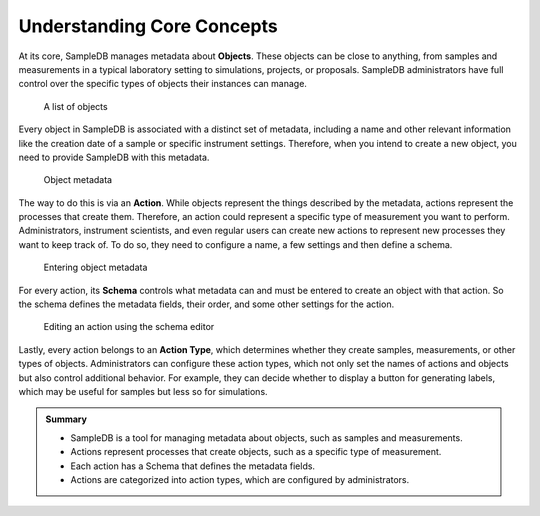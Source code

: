 .. _core_concepts_tutorial:

Understanding Core Concepts
===========================

At its core, SampleDB manages metadata about **Objects**. These objects can be close to anything, from samples and measurements in a typical laboratory setting to simulations, projects, or proposals. SampleDB administrators have full control over the specific types of objects their instances can manage.

.. figure:: ../static/img/generated/object_list.png
    :alt: A list of objects

    A list of objects

Every object in SampleDB is associated with a distinct set of metadata, including a name and other relevant information like the creation date of a sample or specific instrument settings. Therefore, when you intend to create a new object, you need to provide SampleDB with this metadata.

.. figure:: ../static/img/generated/object_data.png
    :alt: Object metadata

    Object metadata

The way to do this is via an **Action**. While objects represent the things described by the metadata, actions represent the processes that create them. Therefore, an action could represent a specific type of measurement you want to perform. Administrators, instrument scientists, and even regular users can create new actions to represent new processes they want to keep track of. To do so, they need to configure a name, a few settings and then define a schema.

.. figure:: ../static/img/generated/create_object_form.png
    :alt: Entering object metadata

    Entering object metadata

For every action, its **Schema** controls what metadata can and must be entered to create an object with that action. So the schema defines the metadata fields, their order, and some other settings for the action.

.. figure:: ../static/img/generated/schema_editor2.png
    :alt: Editing an action using the schema editor

    Editing an action using the schema editor

Lastly, every action belongs to an **Action Type**, which determines whether they create samples, measurements, or other types of objects. Administrators can configure these action types, which not only set the names of actions and objects but also control additional behavior. For example, they can decide whether to display a button for generating labels, which may be useful for samples but less so for simulations.


.. admonition:: Summary

  - SampleDB is a tool for managing metadata about objects, such as samples and measurements.
  - Actions represent processes that create objects, such as a specific type of measurement.
  - Each action has a Schema that defines the metadata fields.
  - Actions are categorized into action types, which are configured by administrators.

..  seealso::

  - :ref:`objects`
  - :ref:`actions`
  - :ref:`metadata`
